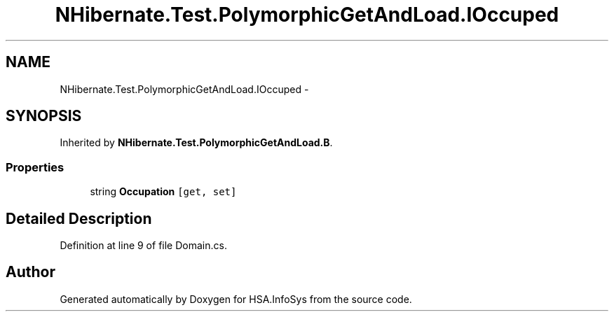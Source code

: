 .TH "NHibernate.Test.PolymorphicGetAndLoad.IOccuped" 3 "Fri Jul 5 2013" "Version 1.0" "HSA.InfoSys" \" -*- nroff -*-
.ad l
.nh
.SH NAME
NHibernate.Test.PolymorphicGetAndLoad.IOccuped \- 
.SH SYNOPSIS
.br
.PP
.PP
Inherited by \fBNHibernate\&.Test\&.PolymorphicGetAndLoad\&.B\fP\&.
.SS "Properties"

.in +1c
.ti -1c
.RI "string \fBOccupation\fP\fC [get, set]\fP"
.br
.in -1c
.SH "Detailed Description"
.PP 
Definition at line 9 of file Domain\&.cs\&.

.SH "Author"
.PP 
Generated automatically by Doxygen for HSA\&.InfoSys from the source code\&.
